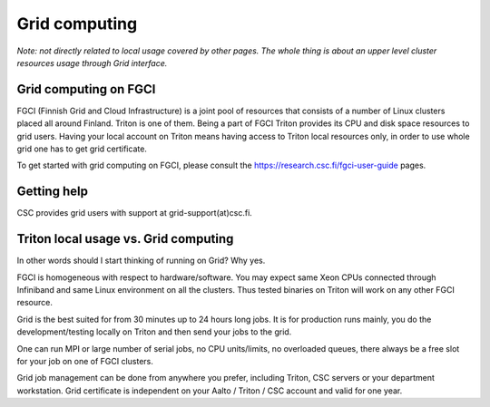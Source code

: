 ==============
Grid computing
==============

*Note: not directly related to local usage covered by other pages. The
whole thing is about an upper level cluster resources usage through Grid
interface.*

Grid computing on FGCI
~~~~~~~~~~~~~~~~~~~~~~

FGCI (Finnish Grid and Cloud Infrastructure) is a joint pool of
resources that consists of a number of Linux clusters placed all around
Finland. Triton is one of them. Being a part of FGCI Triton provides its
CPU and disk space resources to grid users. Having your local account on
Triton means having access to Triton local resources only, in order to
use whole grid one has to get grid certificate.

To get started with grid computing on FGCI, please consult the
https://research.csc.fi/fgci-user-guide pages.

Getting help
~~~~~~~~~~~~

CSC provides grid users with support at grid-support(at)csc.fi.

Triton local usage vs. Grid computing
~~~~~~~~~~~~~~~~~~~~~~~~~~~~~~~~~~~~~

In other words should I start thinking of running on Grid? Why yes.

FGCI is homogeneous with respect to hardware/software. You may expect
same Xeon CPUs connected through Infiniband and same Linux environment
on all the clusters. Thus tested binaries on Triton will work on any
other FGCI resource.

Grid is the best suited for from 30 minutes up to 24 hours long jobs. It
is for production runs mainly, you do the development/testing locally on
Triton and then send your jobs to the grid.

One can run MPI or large number of serial jobs, no CPU units/limits, no
overloaded queues, there always be a free slot for your job on one of
FGCI clusters.

Grid job management can be done from anywhere you prefer, including
Triton, CSC servers or your department workstation. Grid certificate is
independent on your Aalto / Triton / CSC account and valid for one year.

